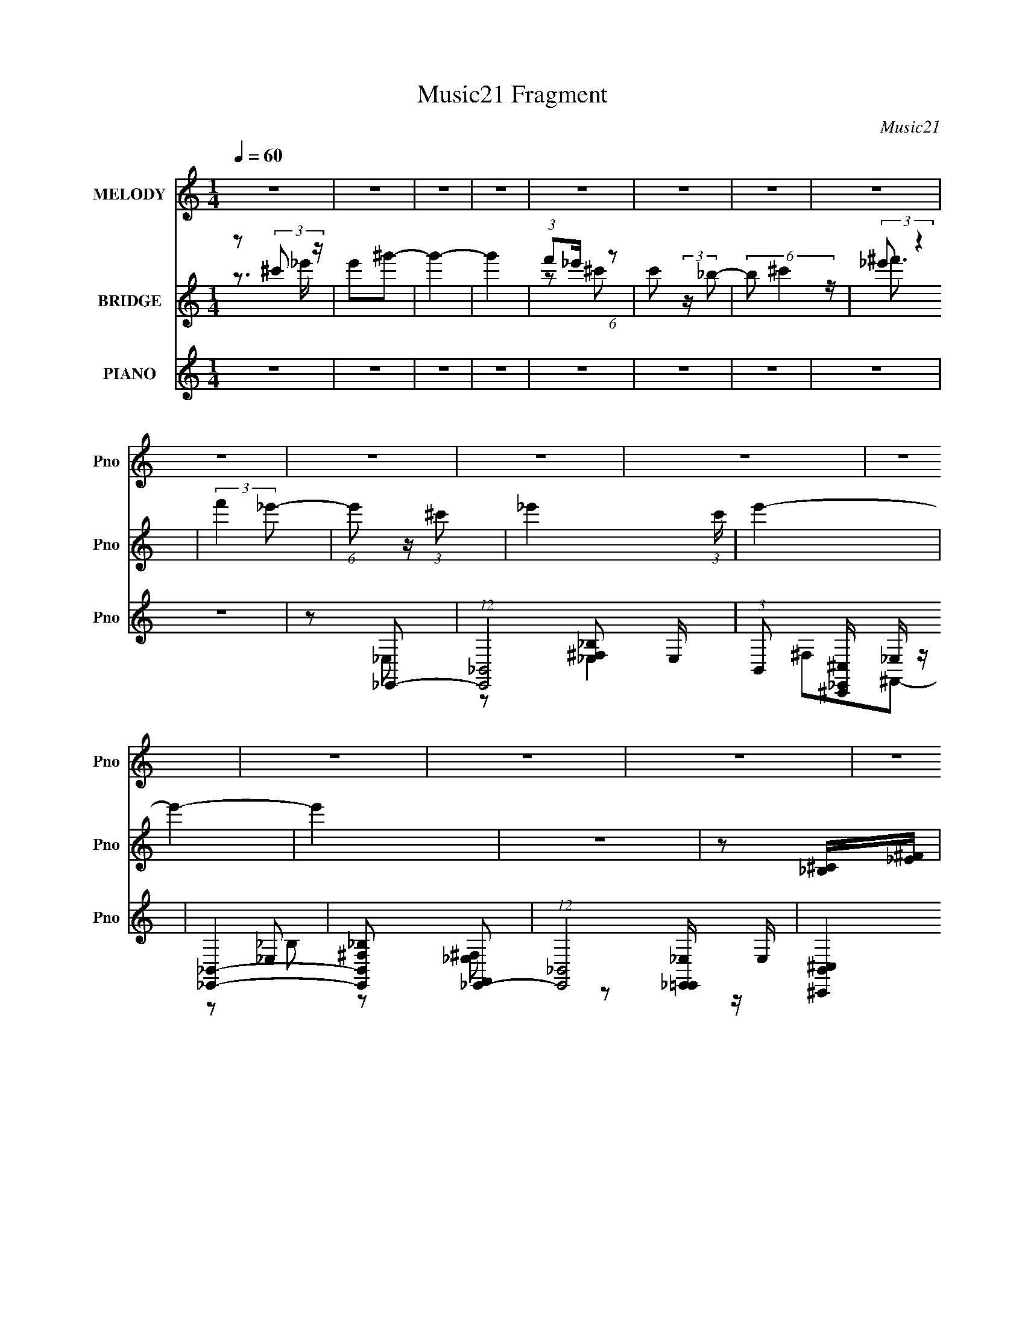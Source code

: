 X:1
T:Music21 Fragment
C:Music21
%%score 1 ( 2 3 ) ( 4 5 6 7 )
L:1/16
Q:1/4=60
M:1/4
I:linebreak $
K:none
V:1 treble nm="MELODY" snm="Pno"
V:2 treble nm="BRIDGE" snm="Pno"
V:3 treble 
L:1/4
V:4 treble nm="PIANO" snm="Pno"
V:5 treble 
V:6 treble 
V:7 treble 
L:1/4
V:1
 z4 | z4 | z4 | z4 | z4 | z4 | z4 | z4 | z4 | z4 | z4 | z4 | z4 | z4 | z4 | z4 | z4 | z4 | z4 | %19
 z4 | z4 | z4 | z4 | z4 | z4 | z4 | z4 | z4 | z4 | z4 | z4 | z4 | z4 | z4 | z4 | z4 | z4 | z4 | %38
 z4 | z4 | z4 | z4 | z4 | z4 | z4 | z4 | z4 | z2 _e z | _e3 z | _B z ^G2 | ^F z _E2- | E z ^c2- | %52
 c_B^c_e | f2_e2- | e4- | e z ^f z | ^f3 z | f2_e2 | f_e^c2- | c z _BB | z _ee z | ^G z _B2- | %62
 B4- | B z _B2- | B_ee2 | z _ee z | _B z ^G2- | G z _BB- | B z _e z | _ee_B=B | _B z ^G2- | %71
 G z F2- | F^G_B z | _B z ^c z | F z _E2- | E z ^GG | z _B^F z | F z _E2- | E4- | E4- | E z3 | %81
 z2 _e z | _e3 z | _B z ^G2 | ^F z _E2- | E z ^c2- | c_B^c_e | f2_e2- | e4- | e z _e z | ^f3 z | %91
 f2_e2 | f_e^c2- | c z _BB | z _ee z | ^G z _B2- | B4- | B z _B2- | B_ee2 | z _ee z | _B z ^G2- | %101
 G z _BB- | B z _e z | _ee_B=B | _B z ^G2- | G z F2- | F^G_B z | _B z ^c z | F z _E2- | E z ^GG | %110
 z _B^F z | F z _E2- | E4- | E4- | E3 z | z4 | z4 | z4 | z4 | z4 | z4 | z4 | z4 | z4 | z4 | z4 | %126
 z4 | z4 | z4 | z4 | z4 | z4 | z4 | z4 | z4 | z4 | z4 | z4 | z4 | z4 | z4 | z4 | z4 | z4 | z4 | %145
 z2 _ee | _ee^g z | _b^g^f z | ^f3 z | f_e^c z | _B z ^c_e | f2_e2- | e4 | z2 _e^g | ^f3 z | %155
 f z _e z | f_e^c2 | z2 _BB | z _ee z | ^G z _B2- | B4- | B2_B2- | B_ee2 | z _ee z | _B z ^G2- | %165
 G z _BB- | B_B_e z | _ee_B=B | _B z ^G2- | G z F2- | F^G_B z | _B z ^c z | F z _E2- | E z ^GG | %174
 z _B^F z | F z _E2- | E4- | E4- | E3 z | z2 _ee | _ee^g z | _b^g^f z | ^f3 z | f_e^c z | %184
 _B z ^c_e | f2_e2- | e4 | z2 _e^g | ^f3 z | f z _e z | f_e^c2 | z2 _BB | z _ee z | ^G z _B2- | %194
 B4- | B2_B2- | B_ee2 | z _ee z | _B z ^G2- | G z _BB- | B_B_e z | _ee_B=B | _B z ^G2- | G z F2- | %204
 F^G_B z | _B z ^c z | F z _E2- | E z ^GG | z _B^F z | F z _E2- | E4- | E4- | E3 z | z2 _ee | %214
 _ee^g z | _b^g^f z | ^f3 z | f_e^c z | _B z ^c_e | f2_e2- | e4 | z2 _e^g | ^f3 z | f z _e z | %224
 f_e^c2 | z2 _BB | z _e^c z | ^G z _B2- | B4- | B2_e2 | z _ee2 | ^f z =f z | _e z ^c2- | c z _B2- | %234
 B z _B2 | _e z e z | _B^G^F2- | F z F2- | FFF z | ^G z _B2- | B2^c z | _e z ^f z | ^f4- | f4 | %244
 z _e3 | z ^g3 | ^g4 | _b4 | ^f2>^g2- | g2^f2- | f2f2- | f4 | z2 _e2- | e4- | e4- | e4- | e z3 | %257
 z4 | z4 | z4 | z4 | z4 | z4 | z4 | z4 | z4 | z4 | z4 | z4 | z4 | z4 | z4 | z4 | z4 | z4 | z4 | %276
 z4 | z4 | z4 | z4 | z4 | z[Q:1/4=68] z3 |[Q:1/4=65] z4 |[Q:1/4=62] z4 |] %284
V:2
 z2 (3:2:2^c'2 z | e'2^g'2- | g'4- | g'4 | (3:2:1f'2_e' (6:5:1z2 | c'2 (3:2:2z _b2- | %6
 (6:5:2b2 ^c'4 | (3:2:2_e'2 z4 | (3:2:2f'4 _e'2- | (6:5:1e'2 z (3:2:1^c'2- | _e'4- (3:2:1c' | %11
 e'4- | e'4- | e'4 | z4 | z2 [_B,^C][_E^F] | [^C_E][^F^G][EF][G_B] | [^F^G][_B^c][_e_e']2- | %18
 [ee']4 | [^g^g']2[^f^f']2- | [ff']3 z | [ff'][_e_e'][^c^c']2- | [cc'][_B_b][^c^c'][_e_e'] | %23
 (3:2:2[^f^f']2 z [_e_e']2- | [ee']4- | [ee']2[^g^g']2 | [^f^f']4 | [ff']2[_e_e']2 | %28
 [ff'][_e_e'][^c^c']2 | [_B_b]2[b_b']2- | [bb'][_e_e'][ee']2 | [^g^g'] z [_b_b']2- | [bb']4- | %33
 [bb']2[_B,_E]2 | z ^c_e z | _e z e z | _B z ^G2- | G2F z | z ^G_B z | _B z ^c z | F z _E2- | %41
 E2[^G^g]2 | z [_B_b][Ff][_E_e] | [^C^c]2[_E_e]2- | [Ee]4- | [Ee]4- | [Ee]4- | [Ee] z3 | z4 | z4 | %50
 z4 | z4 | z4 | z3 [^f=f] | _e^c_B^G | ^F=F_E2- | E2 z2 | z4 | z4 | z4 | z4 | z3 [_BB] | ^G_B^cG | %63
 _B2 z2 | z4 | z4 | z4 | z4 | z4 | z4 | z4 | z4 | z4 | z4 | z4 | z4 | z4 | z3 [^G,_B,] | ^C_E^FC | %79
 _E^F^GF | ^G_B^cG- | _B (3:2:1G/ ^c _e2- | e4 | z4 | z4 | z4 | z4 | z3 [^f=f] | _e^c_B^G | %89
 ^F=F_E2- | E2 z2 | z4 | z4 | z4 | z4 | z3 [_BB] | ^G_B^cG | _B2 z2 | z4 | z4 | z4 | z4 | z4 | z4 | %104
 z4 | z4 | z4 | z4 | z4 | z4 | z4 | z4 | z4 | z2 [_B,^C][_E^F] | [^C_E][^F^G][EF][G_B] | %115
 [^F^G][_B^c][_e_e']2- | [ee']4 | [^g^g']2[^f^f']2- | [ff']3 z | [ff'][_e_e'][^c^c']2- | %120
 [cc'][_B_b][^c^c'][_e_e'] | (3:2:2[^f^f']2 z [_e_e']2- | [ee']4- | [ee']2[^g^g']2 | [^f^f']4 | %125
 [ff']2[_e_e']2 | [ff'][_e_e'][^c^c']2 | [_B_b]2[b_b']2- | [bb'][_e_e'][ee']2 | %129
 [^g^g'] z [_b_b']2- | [bb']4- | [bb']2[_B,_E]2 | z ^c_e z | _e z e z | _B z ^G2- | G2F z | %136
 z ^G_B z | _B z ^c z | F z _E2- | E2[^G^g]2 | z [_B_b][Ff][_E_e] | [^C^c]2_E2- | E4- e4- | %143
 (6:5:1E4 e4- [_B,^C] [_E^F] | (12:7:1[e^C_E^F^GG_B]8 | (3[^F^G]2[_B^c]2 z2 | z4 | z4 | %148
 z [^f_b][fb]2- | [fb] z3 | z2 f^f | f z _e2- | e2 z2 | z4 | z4 | z4 | z4 | z4 | z4 | z3 _b | %160
 _b^gg[^fb] | _b2 z2 | z4 | z4 | z4 | z4 | z4 | z4 | z4 | z4 | z4 | z4 | z4 | z4 | z4 | z4 | z4 | %177
 z4 | z4 | z4 | z4 | z4 | z [^f_b][fb]2- | [fb] z3 | z2 f^f | f z _e2- | e2 z2 | z4 | z4 | z4 | %190
 z4 | z4 | z4 | z3 _b | _b^gg[^fb] | _b2 z2 | z4 | z4 | z4 | z4 | z4 | z4 | z4 | z4 | z4 | z4 | %206
 z4 | z4 | z4 | z4 | z4 | z2 [_B,^C][_E^F] | [^C_E][^F^G][EF][G_B] | [^F^G][_B^c][_e_e']2- | %214
 [ee']4 | z4 | z [^f_b][fb]2- | [fb] z3 | z2 f^f | f z _e2- | e2 z2 | z4 | z4 | z4 | z4 | z4 | z4 | %227
 z3 _b | _b^gg[^fb] | _b2 z2 | z4 | z4 | z4 | z4 | z4 | z4 | z4 | z4 | z4 | z4 | z4 | z4 | z4 | %243
 z4 | z4 | z4 | z4 | z4 | z4 | z4 | z4 | z4 | z4 | z4 | z4 | z4 | z4 | z4 | z4 | z4 | z4 | z4 | %262
 z4 | z4 | z4 | z4 | z4 | z4 | z4 | z4 | z4 | z4 | z4 | z4 | z4 | z4 | z4 | z4 | z4 | z4 | z4 | %281
 z[Q:1/4=68] z3 |[Q:1/4=65] z4 |[Q:1/4=62] z4 |] %284
V:3
 z3/4 _e'/4- | x | x | x | z/ ^c'/- | x | x13/12 | z/4 ^f'3/4 | x | x | x7/6 | x | x | x | x | x | %16
 x | x | x | x | x | x | x | z/4 [ff']/4 z/ | x | x | x | x | x | x | x | x | x | x | x | x | x | %37
 x | x | x | x | x | x | x | x | x | x | x | x | x | x | x | x | x | x | x | x | x | x | x | x | %61
 x | x | x | x | x | x | x | x | x | x | x | x | x | x | x | x | x | x | x | x | x13/12 | x | x | %84
 x | x | x | x | x | x | x | x | x | x | x | x | x | x | x | x | x | x | x | x | x | x | x | x | %108
 x | x | x | x | x | x | x | x | x | x | x | x | x | z/4 [ff']/4 z/ | x | x | x | x | x | x | x | %129
 x | x | x | x | x | x | x | x | x | x | x | x | z/ _e/- | x2 | x7/3 | z/ [_E^F]/4 z/4 x/6 | x | %146
 x | x | x | x | x | x | x | x | x | x | x | x | x | x | x | x | x | x | x | x | x | x | x | x | %170
 x | x | x | x | x | x | x | x | x | x | x | x | x | x | x | x | x | x | x | x | x | x | x | x | %194
 x | x | x | x | x | x | x | x | x | x | x | x | x | x | x | x | x | x | x | x | x | x | x | x | %218
 x | x | x | x | x | x | x | x | x | x | x | x | x | x | x | x | x | x | x | x | x | x | x | x | %242
 x | x | x | x | x | x | x | x | x | x | x | x | x | x | x | x | x | x | x | x | x | x | x | x | %266
 x | x | x | x | x | x | x | x | x | x | x | x | x | x | x | x | x | x |] %284
V:4
 z4 | z4 | z4 | z4 | z4 | z4 | z4 | z4 | z4 | z2 _E,,2- | (12:7:1[E,,_B,,-]8 E, | %11
 (3:2:1B,,2 [^C,,^C,_E,,] _E, z | [_E,,_B,,]4- | [E,,B,,^F,_B,]2 [F,,_E,,-]2 | %14
 (12:7:1[E,,_B,,-]8 E, | (3:2:2[B,,^C,^C,,]4 [F,E,] B,2 | [_E,,_B,,^F,_E,_B,]4- | %17
 [E,,B,,F,E,B,] z [_E,,_B,_E] z | z2 [_E,_B,_E^F_B]2 | z2 B,,2- | [B,,^F,]2(3:2:2[B,_E^F]2 z | %21
 B, z _B,,2- | (6:5:1[B,,F,_B,^C]4 (3:2:1z | _B, z [_E,,B,_E] z | _E,4 | F z B,,2- | %26
 [B,,^F,F,-]4 [B,E] | (6:5:1[F,B,]2 x/3 B,,2- | [B,,^F,B,_E]3(3:2:1[B,_EB,E]/ [B,E]5/3 | %29
 [B,_E]E[^G,,^G,E] z | [^G,_E]2(3:2:2_E,2 z | (3:2:1[G,C^G,,]/ [^G,,E]2/3^G,_B,,2- | %32
 (6:5:1[B,,_B,F,]4 F, | [B,D] (3:2:2D/ [_E^F_E,,_B_e]4- | [EFE,,Be]4- | [EFE,,Be]4- | %36
 (3:2:2[EFE,,Be]2 z4 | (3:2:2z2 [_B,^C_B,,F_B]4- | [B,CB,,FB]4- | [B,CB,,FB]4- | %40
 (6:5:2[B,CB,,FB]4 z | (3:2:1z2 [_B,^CF_B] (3:2:1z F,- | [F,_B,]2 (6:5:1[B,,B,^C]4 | %43
 _B, z [_E,,B,] z | z _E,3- | _B, E,2 _E [E_E,B,_e]2- | [EE,B,e]4 | z2 _E,2- | %48
 E,3 [B,E] [_B,_E^F]2 | z2 [_E^F]2 | z2 _B, z | (3:2:1[EF_B,] _B,/3 z _B,,2- | B,,4 [_B,^CF] | %53
 z2 _E,2- | E,2[_E^F]2 | _B, z B,,2- | B,,4- [_E^F]2- | B,,4- [EF] [_E^F]2- | %58
 (6:5:1[B,,B,_E]4 [EF] | B, z _B,,2- | B,,4- [B,CF] [_B,^CF]2- | B,,4- [B,CF] [_B,F]2 | %62
 [B,,-F,^CF]4 B,, | _B, z _E,2- | E,4- [B,EF] [_B,_E^F]2- | E,4- [B,EF] [_B,_E^F]2- | %66
 E, [B,EF] z [^G,,^G,_E]2- | [G,,G,E] x _E,2- | E,4- [B,EF] [_B,_E^F]2- | E,4- [B,EF] [_B,_E^F]2- | %70
 E, [B,EF] z [^G,,^G,_E]2- | [G,,G,E] x _B,,2- | [B,,F,]6 | F,2 [CF] [_B,,^CF_B]2- | %74
 [B,,CFB_B,] z [_E,_E]2- | [E,E_B,] _B,_B,,2- | [B,,F,]4 | [F_B,] z _E,2- | %78
 _B, E,4- (3:2:1E [_E^F]2 | E,4- [_B,_E^F]2- | [E,_B,]6 [B,EF] | [EF_B,] z _E,2- | %82
 E,3 [B,E] [_B,_E^F]2 | z2 [_E^F]2 | z2 _B, z | (3:2:1[EF_B,] _B,/3 z _B,,2- | B,,4 [_B,^CF] | %87
 z2 _E,2- | E,2[_E^F]2 | _B, z B,,2- | B,,4- [_E^F]2- | B,,4- [EF] [_E^F]2- | %92
 (6:5:1[B,,B,_E]4 [EF] | B, z _B,,2- | B,,4- [B,CF] [_B,^CF]2- | B,,4- [B,CF] [_B,F]2 | %96
 [B,,-F,^CF]4 B,, | _B, z _E,2- | E,4- [B,EF] [_B,_E^F]2- | E,4- [B,EF] [_B,_E^F]2- | %100
 E, [B,EF] z [^G,,^G,_E]2- | [G,,G,E] x _E,2- | E,4- [B,EF] [_B,_E^F]2- | E,4- [B,EF] [_B,_E^F]2- | %104
 E, [B,EF] z [^G,,^G,_E]2- | [G,,G,E] x _B,,2- | [B,,F,]6 | F,2 [CF] [_B,,^CF_B]2- | %108
 [B,,CFB_B,] z [_E,_E]2- | [E,E_B,] _B,_B,,2- | [B,,F,]4 | [F_B,] z _E,, z | [EFB_E,-] _E,3- | %113
 [E,^F] (3:2:2[^FB,]/ z [_E,_B,F_B] z | [_E,_B,_E^F_B_e] z [E,B,] z | [EFBe_E,_B,] z [_E,,B,_E] z | %116
 z2 [_E,_B,_E^F_B]2 | z2 B,,2- | [B,,^F,]2(3:2:2[B,_E^F]2 z | B, z _B,,2- | %120
 (6:5:1[B,,F,_B,^C]4 (3:2:1z | _B, z [_E,,B,_E] z | _E,4 | F z B,,2- | [B,,^F,F,-]4 [B,E] | %125
 (6:5:1[F,B,]2 x/3 B,,2- | [B,,^F,B,_E]3(3:2:1[B,_EB,E]/ [B,E]5/3 | [B,_E]E[^G,,^G,E] z | %128
 [^G,_E]2(3:2:2_E,2 z | (3:2:1[G,C^G,,]/ [^G,,E]2/3^G,_B,,2- | (6:5:1[B,,_B,F,]4 F, | %131
 [B,D] (3:2:2D/ [_E^F_E,,_B_e]4- | [EFE,,Be]4- | [EFE,,Be]4- | (3:2:2[EFE,,Be]2 z4 | %135
 (3:2:2z2 [_B,^C_B,,F_B]4- | [B,CB,,FB]4- | [B,CB,,FB]4- | (6:5:2[B,CB,,FB]4 z | %139
 (3:2:1z2 [_B,^CF_B] (3:2:1z F,- | [F,_B,]2 (6:5:1[B,,B,^C]4 | _B, z _E,, z | [EFB_E,-] _E,3- | %143
 [E,^F] (3:2:2[^FB,]/ z [_E,_B,F_B] z | [_E,_B,_E^F_B_e] z [E,B,] z | [EFBe_E,_B,] z B,,2- | %146
 (12:7:1[B,,B,B,_E^FB,EF]8 F,2 | [F,B,] B,^G,,2- | (12:7:1[G,,^G,C_EG,C]8 E,3 | %149
 (3:2:1[E^G,C] [^G,CE,]/3 E,2/3 x/3 _B,,2- | (6:5:1[B,,_B,B,^CFB,CF]4[B,CFF,]2/3 F,4/3 | %151
 _B,,_B,[_E,,B,_E]_E, | (3:2:2[_E,_B,]4 z/ [E,B,] | _E z B,,2- | [B,,B,B,_E]2 [F,B,E]2 | %155
 [F,B,_E] (3:2:2[B,_E]5/2 z/ _E,- | (6:5:1[E,^G,G,_E]2(3:2:1[G,_EG,,] [G,,G,-E-]4/3 [G,E]/3- | %157
 [G,E^G,,] z _B,,2- | [F,_B,B,^C]2 [B,,-B,C]4 B,, | _B, z _B,,2- | [B,,F,_B,F]3(3:2:2[_B,F]/ z | %161
 (3:2:1[B,,F,_B,F]/ [_B,F]5/3_E,2- | E,4- [EF] [_B,_E^F]2- | E,4- [B,EF] [_B,_E^F]2- | %164
 E, [B,EF] z [^G,,^G,_E]2- | [G,,G,E] x _E,2- | E,4- [B,EF] [_B,_E^F]2- | E,4- [B,EF] [_B,_E^F]2- | %168
 E, [B,EF] z [^G,,^G,_E]2- | [G,,G,E] x _B,,2- | [B,,F,]6 | F,2 [CF] [_B,,^CF_B]2- | %172
 [B,,CFB_B,] z [_E,_E]2- | [E,E_B,] _B,_B,,2- | [B,,F,]4 | [F_B,] z _E,, z | [EFB_E,-] _E,3- | %177
 [E,^F] (3:2:2[^FB,]/ z [_E,_B,F_B] z | [_E,_B,_E^F_B_e] z [E,B,] z | [EFBe_E,_B,] z B,,2- | %180
 (12:7:1[B,,B,B,_E^FB,EF]8 F,2 | [F,B,] B,^G,,2- | (12:7:1[G,,^G,C_EG,C]8 E,3 | %183
 (3:2:1[E^G,C] [^G,CE,]/3 E,2/3 x/3 _B,,2- | (6:5:1[B,,_B,B,^CFB,CF]4[B,CFF,]2/3 F,4/3 | %185
 _B,,_B,[_E,,B,_E]_E, | (3:2:2[_E,_B,]4 z/ [E,B,] | _E z B,,2- | [B,,B,B,_E]2 [F,B,E]2 | %189
 [F,B,_E] (3:2:2[B,_E]5/2 z/ _E,- | (6:5:1[E,^G,G,_E]2(3:2:1[G,_EG,,] [G,,G,-E-]4/3 [G,E]/3- | %191
 [G,E^G,,] z _B,,2- | [F,_B,B,^C]2 [B,,-B,C]4 B,, | _B, z _B,,2- | [B,,F,_B,F]3(3:2:2[_B,F]/ z | %195
 (3:2:1[B,,F,_B,F]/ [_B,F]5/3_E,2- | E,4- [EF] [_B,_E^F]2- | E,4- [B,EF] [_B,_E^F]2- | %198
 E, [B,EF] z [^G,,^G,_E]2- | [G,,G,E] x _E,2- | E,4- [B,EF] [_B,_E^F]2- | E,4- [B,EF] [_B,_E^F]2- | %202
 E, [B,EF] z [^G,,^G,_E]2- | [G,,G,E] x _B,,2- | [B,,F,]6 | F,2 [CF] [_B,,^CF_B]2- | %206
 [B,,CFB_B,] z [_E,_E]2- | [E,E_B,] _B,_B,,2- | [B,,F,]4 | [F_B,] z _E,, z | [EFB_E,-] _E,3- | %211
 [E,^F] (3:2:2[^FB,]/ z [_E,_B,F_B] z | [_E,_B,_E^F_B_e] z [E,B,] z | [EFBe_E,_B,] z B,,2- | %214
 (12:7:1[B,,B,B,_E^FB,EF]8 F,2 | [F,B,] B,^G,,2- | (12:7:1[G,,^G,C_EG,C]8 E,3 | %217
 (3:2:1[E^G,C] [^G,CE,]/3 E,2/3 x/3 _B,,2- | (6:5:1[B,,_B,B,^CFB,CF]4[B,CFF,]2/3 F,4/3 | %219
 _B,,_B,[_E,,B,_E]_E, | (3:2:2[_E,_B,]4 z/ [E,B,] | _E z B,,2- | [B,,B,B,_E]2 [F,B,E]2 | %223
 [F,B,_E] (3:2:2[B,_E]5/2 z/ _E,- | (6:5:1[E,^G,G,_E]2(3:2:1[G,_EG,,] [G,,G,-E-]4/3 [G,E]/3- | %225
 [G,E^G,,] z _B,,2- | [F,_B,B,^C]2 [B,,-B,C]4 B,, | _B, z _B,,2- | [B,,F,_B,F]3(3:2:2[_B,F]/ z | %229
 (3:2:1[B,,F,_B,F]/ [_B,F]5/3_E,, z | _E,4- | E,4- B,3 [EFB] [_E^F_B]2- | %232
 (3:2:2[E,_B,]4 [EFB] x2/3 | z2 ^G,,2- | [G,,-_E,]4 G,, | [G,-_E,^G,,-]4 G, | %236
 [G,,_E,]3 (3:2:1[B,EG] x/3 | ^G,, z _B,,2- | (12:7:1[B,,_B,B,^CF]8 F,2 | _B, F, z [_B,,B,F]2- | %240
 F, [B,,B,F] z [_B,,F,_B,F]2- | [B,,F,B,F]2[B,,^FB,_E] z | B,,4- | [B,,_E]32- B,32- B,,3 B,3 | %244
 E4- B4- | E4- B4- | E4- B4- | E4- B4- | E4- B4- | E4- B4- | E4- B4- | E3 (6:5:2B4 z | %252
 z3 [G_B_e_E_E,,]- | (3:2:4[GBeEE,,]/ z z/ [_E,_E,,]4- | %254
 (3:2:1[_EG]2 [E,E,,]4- B,4- (3:2:1[_B_e]2 g | _b (3:2:1[E,E,,]4 B,4 _e' g' | _b' z2 [_E_B]- | %257
 [EB]4- [egbe']4- | [EB]2 [egbe']3 z | z4 | z4 | z4 | z4 | z4 | z4 | z4 | z4 | z4 | z4 | z4 | z4 | %271
 z4 | z4 | z4 | z4 | z4 | z4 | z4 | z4 | z4 | z4 | z[Q:1/4=68] z3 |[Q:1/4=65] z4 |[Q:1/4=62] z4 |] %284
V:5
 x4 | x4 | x4 | x4 | x4 | x4 | x4 | x4 | x4 | z2 _E,2- | z2 [^F,_B,_E,]2 x5/3 | x13/3 | %12
 ^F,2^F,,2- | z2 _E,2- | z2 [^F,_E,]2- x5/3 | z2 [_E,_E,,=E,,] z x4/3 | x4 | z2 ^F z | x4 | %19
 z2 [B,_E] z | z B, z [B,,^F,] | z2 [_B,^C]2 | z [_B,^C] z F, | x4 | z [_E^F][EF]_B, | %25
 z2 [B,_E]2- | z2 B, z x | z _E[B,E]2- | z2 ^F2 x | x4 | z3 [^G,C]- | z2 [_B,F]2 | z F3 x/3 | %33
 z _B z2 | x4 | x4 | x4 | x4 | x4 | x4 | x4 | z2 _B,,2- | z ^CF2 x4/3 | z2 _E z | z _B,2^F | x6 | %46
 x4 | z2 [_B,_E]2- | x6 | x4 | z2 [_E^F]2- | z2 [_B,^C]2 | x5 | z2 [_B,_E^F]2 | x4 | z2 [B,_E^F]2 | %56
 x6 | x7 | z2 ^F2 x/3 | z2 [_B,^CF]2- | x7 | x7 | z2 [_B,^CF]2 x | z2 [_B,_E^F]2- | x7 | x7 | x5 | %67
 z2 [_B,_E^F]2- | x7 | x7 | x5 | z2 [_B,^CF]2 | z2 [^CF]2- x2 | x5 | z2 [_B,F] z | z2 [_B,^CF]2 | %76
 z2 [^C_B]2 | z2 _B, z | x23/3 | x6 | z2 [_E^F]2- x3 | z2 [_B,_E]2- | x6 | x4 | z2 [_E^F]2- | %85
 z2 [_B,^C]2 | x5 | z2 [_B,_E^F]2 | x4 | z2 [B,_E^F]2 | x6 | x7 | z2 ^F2 x/3 | z2 [_B,^CF]2- | x7 | %95
 x7 | z2 [_B,^CF]2 x | z2 [_B,_E^F]2- | x7 | x7 | x5 | z2 [_B,_E^F]2- | x7 | x7 | x5 | %105
 z2 [_B,^CF]2 | z2 [^CF]2- x2 | x5 | z2 [_B,F] z | z2 [_B,^CF]2 | z2 [^C_B]2 | z2 [_E^F_B]2- | %112
 z (3:2:2_B,2 z B,- | z (3:2:2_E4 z/ | z2 [_E^F_B_e]2- | z2 ^F z | x4 | z2 [B,_E] z | %118
 z B, z [B,,^F,] | z2 [_B,^C]2 | z [_B,^C] z F, | x4 | z [_E^F][EF]_B, | z2 [B,_E]2- | z2 B, z x | %125
 z _E[B,E]2- | z2 ^F2 x | x4 | z3 [^G,C]- | z2 [_B,F]2 | z F3 x/3 | z _B z2 | x4 | x4 | x4 | x4 | %136
 x4 | x4 | x4 | z2 _B,,2- | z ^CF2 x4/3 | z2 [_E^F_B]2- | z (3:2:2_B,2 z B,- | z (3:2:2_E4 z/ | %144
 z2 [_E^F_B_e]2- | z2 [B,_E]2 | z3 ^F,- x8/3 | z (3:2:2[_E^F]2 z _E,- | z2 _E2- x11/3 | %149
 z2 [_B,^C]2 | z3 F, x4/3 | x4 | z [_E^F](3:2:2[EF]2 z | z3 ^F,- | z3 B,, | z2 ^G,,2- | %156
 z2 (3:2:2[^G,,_E,]2 z | z2 [_B,^C]2 | z3 F, x3 | z2 [_B,_B]2 | z [_B,F] z [_B,,F,]- | z2 _B, z | %162
 x7 | x7 | x5 | z2 [_B,_E^F]2- | x7 | x7 | x5 | z2 [_B,^CF]2 | z2 [^CF]2- x2 | x5 | z2 [_B,F] z | %173
 z2 [_B,^CF]2 | z2 [^C_B]2 | z2 [_E^F_B]2- | z (3:2:2_B,2 z B,- | z (3:2:2_E4 z/ | %178
 z2 [_E^F_B_e]2- | z2 [B,_E]2 | z3 ^F,- x8/3 | z (3:2:2[_E^F]2 z _E,- | z2 _E2- x11/3 | %183
 z2 [_B,^C]2 | z3 F, x4/3 | x4 | z [_E^F](3:2:2[EF]2 z | z3 ^F,- | z3 B,, | z2 ^G,,2- | %190
 z2 (3:2:2[^G,,_E,]2 z | z2 [_B,^C]2 | z3 F, x3 | z2 [_B,_B]2 | z [_B,F] z [_B,,F,]- | z2 _B, z | %196
 x7 | x7 | x5 | z2 [_B,_E^F]2- | x7 | x7 | x5 | z2 [_B,^CF]2 | z2 [^CF]2- x2 | x5 | z2 [_B,F] z | %207
 z2 [_B,^CF]2 | z2 [^C_B]2 | z2 [_E^F_B]2- | z (3:2:2_B,2 z B,- | z (3:2:2_E4 z/ | %212
 z2 [_E^F_B_e]2- | z2 [B,_E]2 | z3 ^F,- x8/3 | z (3:2:2[_E^F]2 z _E,- | z2 _E2- x11/3 | %217
 z2 [_B,^C]2 | z3 F, x4/3 | x4 | z [_E^F](3:2:2[EF]2 z | z3 ^F,- | z3 B,, | z2 ^G,,2- | %224
 z2 (3:2:2[^G,,_E,]2 z | z2 [_B,^C]2 | z3 F, x3 | z2 [_B,_B]2 | z [_B,F] z [_B,,F,]- | %229
 z2 [_E^F_B_e]2 | z2 _B,2- | x10 | z2 [_E^F_B] z | z2 [^G,_E]2 | z2 ^G,2- x | z2 [B,_E^G]2- x | %236
 z2 [^G,B,_E^G] z | z2 [_B,^C]2 | z3 F,- x8/3 | x5 | x5 | x4 | [B,^F_E]2 z B,- | (3:2:2z2 B4- x66 | %244
 x8 | x8 | x8 | x8 | x8 | x8 | x8 | x7 | x4 | (3:2:1z2 ^C, (3z/ _B,-B,- | x35/3 | x29/3 | %256
 z3 [_eg_b_e']- | x8 | x6 | x4 | x4 | x4 | x4 | x4 | x4 | x4 | x4 | x4 | x4 | x4 | x4 | x4 | x4 | %273
 x4 | x4 | x4 | x4 | x4 | x4 | x4 | x4 | x4 | x4 | x4 |] %284
V:6
 x4 | x4 | x4 | x4 | x4 | x4 | x4 | x4 | x4 | x4 | x17/3 | x13/3 | _E,4 | x4 | z2 _B,2- x5/3 | %15
 x16/3 | x4 | x4 | x4 | x4 | x4 | x4 | x4 | x4 | x4 | x4 | z2 _E2 x | x4 | z3 ^F, x | x4 | z3 _E- | %31
 z3 F,- | z3 _B,- x/3 | x4 | x4 | x4 | x4 | x4 | x4 | x4 | x4 | x4 | z3 F, x4/3 | x4 | %44
 z2 (3:2:2_E2 z | x6 | x4 | x4 | x6 | x4 | x4 | x4 | x5 | x4 | x4 | x4 | x6 | x7 | x13/3 | x4 | %60
 x7 | x7 | x5 | x4 | x7 | x7 | x5 | x4 | x7 | x7 | x5 | x4 | x6 | x5 | x4 | x4 | z2 F2- | z2 _E2- | %78
 x23/3 | x6 | x7 | x4 | x6 | x4 | x4 | x4 | x5 | x4 | x4 | x4 | x6 | x7 | x13/3 | x4 | x7 | x7 | %96
 x5 | x4 | x7 | x7 | x5 | x4 | x7 | x7 | x5 | x4 | x6 | x5 | x4 | x4 | z2 F2- | x4 | z2 _E2 | x4 | %114
 x4 | x4 | x4 | x4 | x4 | x4 | x4 | x4 | x4 | x4 | z2 _E2 x | x4 | z3 ^F, x | x4 | z3 _E- | %129
 z3 F,- | z3 _B,- x/3 | x4 | x4 | x4 | x4 | x4 | x4 | x4 | x4 | x4 | z3 F, x4/3 | x4 | z2 _E2 | %143
 x4 | x4 | z3 ^F,- | x20/3 | x4 | z3 _E,- x11/3 | z3 F,- | x16/3 | x4 | x4 | x4 | z3 ^F,- | x4 | %156
 x4 | z3 F,- | x7 | x4 | x4 | z2 [_E^F]2- | x7 | x7 | x5 | x4 | x7 | x7 | x5 | x4 | x6 | x5 | x4 | %173
 x4 | z2 F2- | x4 | z2 _E2 | x4 | x4 | z3 ^F,- | x20/3 | x4 | z3 _E,- x11/3 | z3 F,- | x16/3 | x4 | %186
 x4 | x4 | z3 ^F,- | x4 | x4 | z3 F,- | x7 | x4 | x4 | z2 [_E^F]2- | x7 | x7 | x5 | x4 | x7 | x7 | %202
 x5 | x4 | x6 | x5 | x4 | x4 | z2 F2- | x4 | z2 _E2 | x4 | x4 | z3 ^F,- | x20/3 | x4 | %216
 z3 _E,- x11/3 | z3 F,- | x16/3 | x4 | x4 | x4 | z3 ^F,- | x4 | x4 | z3 F,- | x7 | x4 | x4 | x4 | %230
 z2 [_E^F_B]2- | x10 | x4 | x4 | z2 [_E^G]2 x | x5 | x4 | z3 F,- | x20/3 | x5 | x5 | x4 | x4 | %243
 x70 | x8 | x8 | x8 | x8 | x8 | x8 | x8 | x7 | x4 | z2 [_eG_B]2 | x35/3 | x29/3 | x4 | x8 | x6 | %259
 x4 | x4 | x4 | x4 | x4 | x4 | x4 | x4 | x4 | x4 | x4 | x4 | x4 | x4 | x4 | x4 | x4 | x4 | x4 | %278
 x4 | x4 | x4 | x4 | x4 | x4 |] %284
V:7
 x | x | x | x | x | x | x | x | x | x | x17/12 | x13/12 | x | x | x17/12 | x4/3 | x | x | x | x | %20
 x | x | x | x | x | x | x5/4 | x | x5/4 | x | x | x | x13/12 | x | x | x | x | x | x | x | x | x | %42
 x4/3 | x | x | x3/2 | x | x | x3/2 | x | x | x | x5/4 | x | x | x | x3/2 | x7/4 | x13/12 | x | %60
 x7/4 | x7/4 | x5/4 | x | x7/4 | x7/4 | x5/4 | x | x7/4 | x7/4 | x5/4 | x | x3/2 | x5/4 | x | x | %76
 x | x | x23/12 | x3/2 | x7/4 | x | x3/2 | x | x | x | x5/4 | x | x | x | x3/2 | x7/4 | x13/12 | %93
 x | x7/4 | x7/4 | x5/4 | x | x7/4 | x7/4 | x5/4 | x | x7/4 | x7/4 | x5/4 | x | x3/2 | x5/4 | x | %109
 x | x | x | x | x | x | x | x | x | x | x | x | x | x | x | x5/4 | x | x5/4 | x | x | x | x13/12 | %131
 x | x | x | x | x | x | x | x | x | x4/3 | x | x | x | x | x | x5/3 | x | x23/12 | x | x4/3 | x | %152
 x | x | x | x | x | x | x7/4 | x | x | x | x7/4 | x7/4 | x5/4 | x | x7/4 | x7/4 | x5/4 | x | %170
 x3/2 | x5/4 | x | x | x | x | x | x | x | x | x5/3 | x | x23/12 | x | x4/3 | x | x | x | x | x | %190
 x | x | x7/4 | x | x | x | x7/4 | x7/4 | x5/4 | x | x7/4 | x7/4 | x5/4 | x | x3/2 | x5/4 | x | x | %208
 x | x | x | x | x | x | x5/3 | x | x23/12 | x | x4/3 | x | x | x | x | x | x | x | x7/4 | x | x | %229
 x | x | x5/2 | x | x | x5/4 | x5/4 | x | x | x5/3 | x5/4 | x5/4 | x | x | x35/2 | x2 | x2 | x2 | %247
 x2 | x2 | x2 | x2 | x7/4 | x | z/ _E/4 z/4 | x35/12 | x29/12 | x | x2 | x3/2 | x | x | x | x | x | %264
 x | x | x | x | x | x | x | x | x | x | x | x | x | x | x | x | x | x | x | x |] %284
